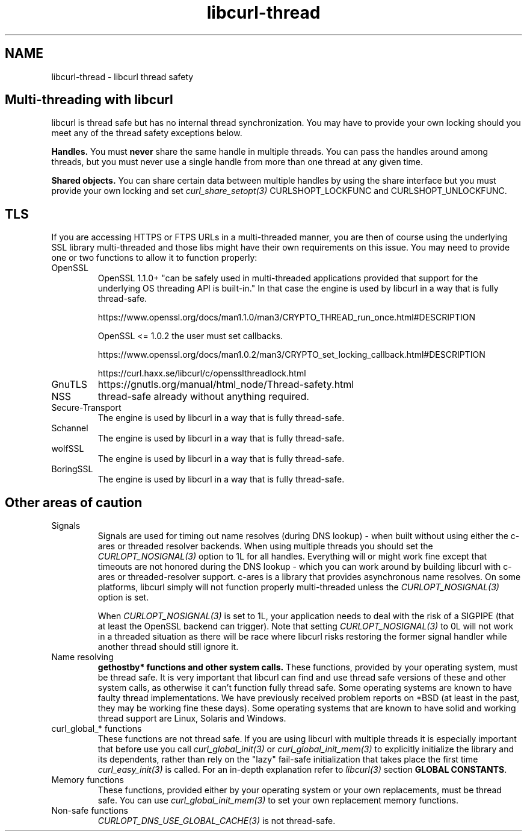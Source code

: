 .\" **************************************************************************
.\" *                                  _   _ ____  _
.\" *  Project                     ___| | | |  _ \| |
.\" *                             / __| | | | |_) | |
.\" *                            | (__| |_| |  _ <| |___
.\" *                             \___|\___/|_| \_\_____|
.\" *
.\" * Copyright (C) 2015 - 2020, Daniel Stenberg, <daniel@haxx.se>, et al.
.\" *
.\" * This software is licensed as described in the file COPYING, which
.\" * you should have received as part of this distribution. The terms
.\" * are also available at https://curl.haxx.se/docs/copyright.html.
.\" *
.\" * You may opt to use, copy, modify, merge, publish, distribute and/or sell
.\" * copies of the Software, and permit persons to whom the Software is
.\" * furnished to do so, under the terms of the COPYING file.
.\" *
.\" * This software is distributed on an "AS IS" basis, WITHOUT WARRANTY OF ANY
.\" * KIND, either express or implied.
.\" *
.\" **************************************************************************
.\"
.TH libcurl-thread 3 "August 07, 2020" "libcurl 7.72.0" "libcurl thread safety"

.SH NAME
libcurl-thread \- libcurl thread safety
.SH "Multi-threading with libcurl"
libcurl is thread safe but has no internal thread synchronization. You may have
to provide your own locking should you meet any of the thread safety exceptions
below.

\fBHandles.\fP You must \fBnever\fP share the same handle in multiple threads.
You can pass the handles around among threads, but you must never use a single
handle from more than one thread at any given time.

\fBShared objects.\fP You can share certain data between multiple handles by
using the share interface but you must provide your own locking and set
\fIcurl_share_setopt(3)\fP CURLSHOPT_LOCKFUNC and CURLSHOPT_UNLOCKFUNC.
.SH TLS
If you are accessing HTTPS or FTPS URLs in a multi-threaded manner, you are
then of course using the underlying SSL library multi-threaded and those libs
might have their own requirements on this issue.  You may need to provide one
or two functions to allow it to function properly:
.IP OpenSSL
OpenSSL 1.1.0+ "can be safely used in multi-threaded applications provided that
support for the underlying OS threading API is built-in." In that case the
engine is used by libcurl in a way that is fully thread-safe.

https://www.openssl.org/docs/man1.1.0/man3/CRYPTO_THREAD_run_once.html#DESCRIPTION

OpenSSL <= 1.0.2 the user must set callbacks.

https://www.openssl.org/docs/man1.0.2/man3/CRYPTO_set_locking_callback.html#DESCRIPTION

https://curl.haxx.se/libcurl/c/opensslthreadlock.html

.IP GnuTLS
https://gnutls.org/manual/html_node/Thread-safety.html
.IP NSS
thread-safe already without anything required.
.IP Secure-Transport
The engine is used by libcurl in a way that is fully thread-safe.
.IP Schannel
The engine is used by libcurl in a way that is fully thread-safe.
.IP wolfSSL
The engine is used by libcurl in a way that is fully thread-safe.
.IP BoringSSL
The engine is used by libcurl in a way that is fully thread-safe.
.SH "Other areas of caution"
.IP Signals
Signals are used for timing out name resolves (during DNS lookup) - when built
without using either the c-ares or threaded resolver backends. When using
multiple threads you should set the \fICURLOPT_NOSIGNAL(3)\fP option to 1L for
all handles. Everything will or might work fine except that timeouts are not
honored during the DNS lookup - which you can work around by building libcurl
with c-ares or threaded-resolver support. c-ares is a library that provides
asynchronous name resolves. On some platforms, libcurl simply will not
function properly multi-threaded unless the \fICURLOPT_NOSIGNAL(3)\fP option
is set.

When \fICURLOPT_NOSIGNAL(3)\fP is set to 1L, your application needs to deal
with the risk of a SIGPIPE (that at least the OpenSSL backend can
trigger). Note that setting \fICURLOPT_NOSIGNAL(3)\fP to 0L will not work in a
threaded situation as there will be race where libcurl risks restoring the
former signal handler while another thread should still ignore it.
.IP "Name resolving"
\fBgethostby* functions and other system calls.\fP These functions, provided
by your operating system, must be thread safe. It is very important that
libcurl can find and use thread safe versions of these and other system calls,
as otherwise it can't function fully thread safe. Some operating systems are
known to have faulty thread implementations. We have previously received
problem reports on *BSD (at least in the past, they may be working fine these
days).  Some operating systems that are known to have solid and working thread
support are Linux, Solaris and Windows.
.IP "curl_global_* functions"
These functions are not thread safe. If you are using libcurl with multiple
threads it is especially important that before use you call
\fIcurl_global_init(3)\fP or \fIcurl_global_init_mem(3)\fP to explicitly
initialize the library and its dependents, rather than rely on the "lazy"
fail-safe initialization that takes place the first time
\fIcurl_easy_init(3)\fP is called. For an in-depth explanation refer to
\fIlibcurl(3)\fP section \fBGLOBAL CONSTANTS\fP.
.IP "Memory functions"
These functions, provided either by your operating system or your own
replacements, must be thread safe. You can use \fIcurl_global_init_mem(3)\fP
to set your own replacement memory functions.
.IP "Non-safe functions"
\fICURLOPT_DNS_USE_GLOBAL_CACHE(3)\fP is not thread-safe.

